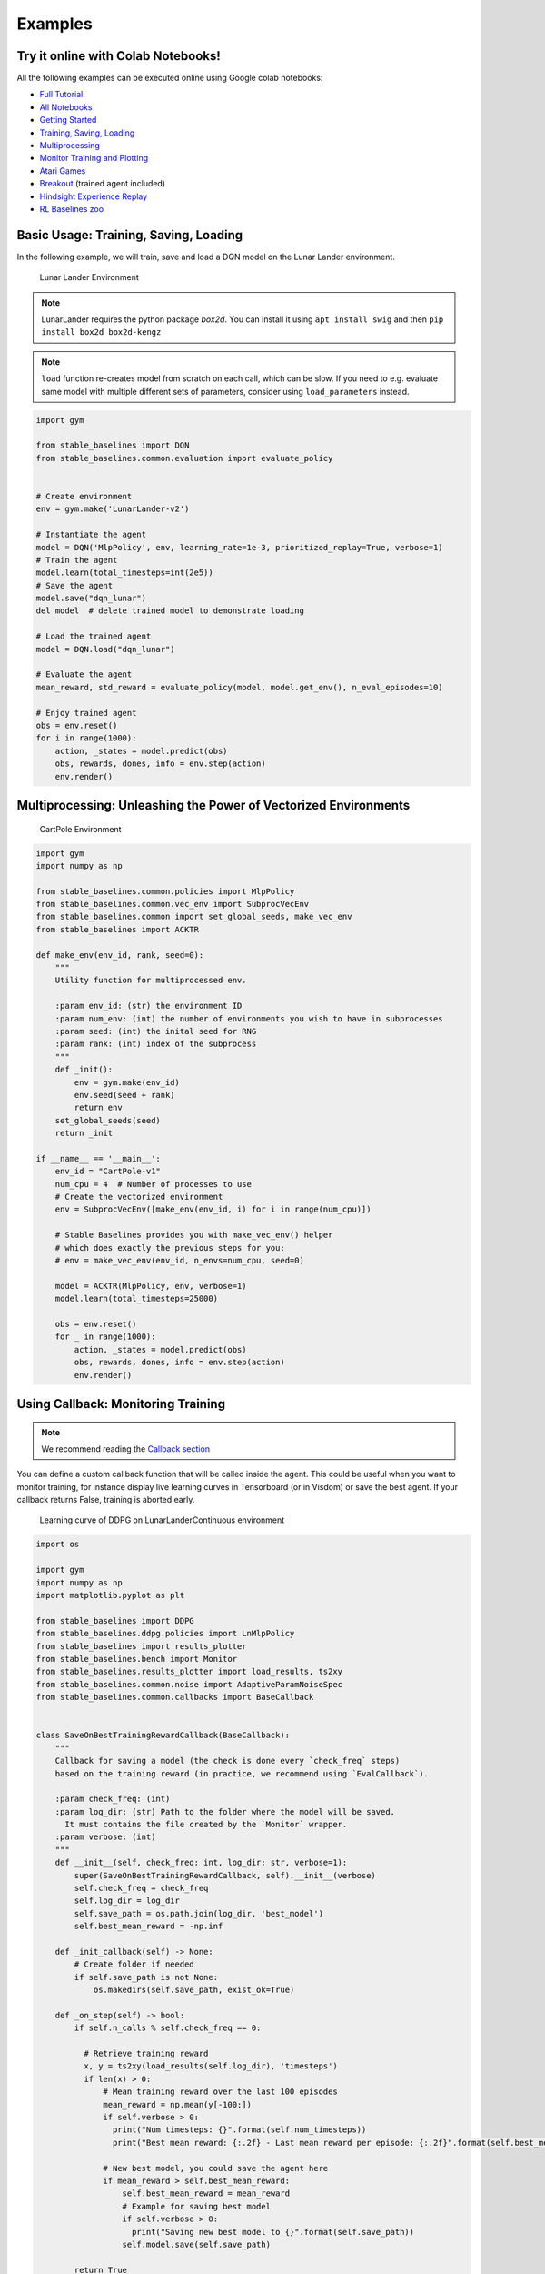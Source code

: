 .. _examples:

Examples
========

Try it online with Colab Notebooks!
-----------------------------------

All the following examples can be executed online using Google colab |colab|
notebooks:

-  `Full Tutorial <https://github.com/araffin/rl-tutorial-jnrr19>`_
-  `All Notebooks <https://github.com/Stable-Baselines-Team/rl-colab-notebooks>`_
-  `Getting Started`_
-  `Training, Saving, Loading`_
-  `Multiprocessing`_
-  `Monitor Training and Plotting`_
-  `Atari Games`_
-  `Breakout`_ (trained agent included)
-  `Hindsight Experience Replay`_
-  `RL Baselines zoo`_

.. _Getting Started: https://colab.research.google.com/github/Stable-Baselines-Team/rl-colab-notebooks/blob/master/stable_baselines_getting_started.ipynb
.. _Training, Saving, Loading: https://colab.research.google.com/github/Stable-Baselines-Team/rl-colab-notebooks/blob/master/saving_loading_dqn.ipynb
.. _Multiprocessing: https://colab.research.google.com/github/Stable-Baselines-Team/rl-colab-notebooks/blob/master/multiprocessing_rl.ipynb
.. _Monitor Training and Plotting: https://colab.research.google.com/github/Stable-Baselines-Team/rl-colab-notebooks/blob/master/monitor_training.ipynb
.. _Atari Games: https://colab.research.google.com/github/Stable-Baselines-Team/rl-colab-notebooks/blob/master/atari_games.ipynb
.. _Breakout: https://colab.research.google.com/github/Stable-Baselines-Team/rl-colab-notebooks/blob/master/breakout.ipynb
.. _Hindsight Experience Replay: https://colab.research.google.com/github/Stable-Baselines-Team/rl-colab-notebooks/blob/master/stable_baselines_her.ipynb
.. _RL Baselines zoo: https://colab.research.google.com/github/Stable-Baselines-Team/rl-colab-notebooks/blob/master/rl-baselines-zoo.ipynb

.. |colab| image:: ../_static/img/colab.svg

Basic Usage: Training, Saving, Loading
--------------------------------------

In the following example, we will train, save and load a DQN model on the Lunar Lander environment.

.. image:: ../_static/img/try_it.png
   :scale: 30 %
   :target: https://colab.research.google.com/github/Stable-Baselines-Team/rl-colab-notebooks/blob/master/saving_loading_dqn.ipynb


.. figure:: https://cdn-images-1.medium.com/max/960/1*f4VZPKOI0PYNWiwt0la0Rg.gif

  Lunar Lander Environment


.. note::
  LunarLander requires the python package `box2d`.
  You can install it using ``apt install swig`` and then ``pip install box2d box2d-kengz``

.. note::
  ``load`` function re-creates model from scratch on each call, which can be slow.
  If you need to e.g. evaluate same model with multiple different sets of parameters, consider
  using ``load_parameters`` instead.

.. code-block:: python

  import gym

  from stable_baselines import DQN
  from stable_baselines.common.evaluation import evaluate_policy


  # Create environment
  env = gym.make('LunarLander-v2')

  # Instantiate the agent
  model = DQN('MlpPolicy', env, learning_rate=1e-3, prioritized_replay=True, verbose=1)
  # Train the agent
  model.learn(total_timesteps=int(2e5))
  # Save the agent
  model.save("dqn_lunar")
  del model  # delete trained model to demonstrate loading

  # Load the trained agent
  model = DQN.load("dqn_lunar")

  # Evaluate the agent
  mean_reward, std_reward = evaluate_policy(model, model.get_env(), n_eval_episodes=10)

  # Enjoy trained agent
  obs = env.reset()
  for i in range(1000):
      action, _states = model.predict(obs)
      obs, rewards, dones, info = env.step(action)
      env.render()


Multiprocessing: Unleashing the Power of Vectorized Environments
----------------------------------------------------------------

.. image:: ../_static/img/try_it.png
   :scale: 30 %
   :target: https://colab.research.google.com/github/Stable-Baselines-Team/rl-colab-notebooks/blob/master/multiprocessing_rl.ipynb

.. figure:: https://cdn-images-1.medium.com/max/960/1*h4WTQNVIsvMXJTCpXm_TAw.gif

  CartPole Environment


.. code-block:: python

  import gym
  import numpy as np

  from stable_baselines.common.policies import MlpPolicy
  from stable_baselines.common.vec_env import SubprocVecEnv
  from stable_baselines.common import set_global_seeds, make_vec_env
  from stable_baselines import ACKTR

  def make_env(env_id, rank, seed=0):
      """
      Utility function for multiprocessed env.

      :param env_id: (str) the environment ID
      :param num_env: (int) the number of environments you wish to have in subprocesses
      :param seed: (int) the inital seed for RNG
      :param rank: (int) index of the subprocess
      """
      def _init():
          env = gym.make(env_id)
          env.seed(seed + rank)
          return env
      set_global_seeds(seed)
      return _init

  if __name__ == '__main__':
      env_id = "CartPole-v1"
      num_cpu = 4  # Number of processes to use
      # Create the vectorized environment
      env = SubprocVecEnv([make_env(env_id, i) for i in range(num_cpu)])

      # Stable Baselines provides you with make_vec_env() helper
      # which does exactly the previous steps for you:
      # env = make_vec_env(env_id, n_envs=num_cpu, seed=0)

      model = ACKTR(MlpPolicy, env, verbose=1)
      model.learn(total_timesteps=25000)

      obs = env.reset()
      for _ in range(1000):
          action, _states = model.predict(obs)
          obs, rewards, dones, info = env.step(action)
          env.render()



Using Callback: Monitoring Training
-----------------------------------

.. note::

	We recommend reading the `Callback section <callbacks.html>`_

You can define a custom callback function that will be called inside the agent.
This could be useful when you want to monitor training, for instance display live
learning curves in Tensorboard (or in Visdom) or save the best agent.
If your callback returns False, training is aborted early.

.. image:: ../_static/img/try_it.png
   :scale: 30 %
   :target: https://colab.research.google.com/github/Stable-Baselines-Team/rl-colab-notebooks/blob/master/monitor_training.ipynb

.. figure:: ../_static/img/learning_curve.png

  Learning curve of DDPG on LunarLanderContinuous environment

.. code-block:: python

  import os

  import gym
  import numpy as np
  import matplotlib.pyplot as plt

  from stable_baselines import DDPG
  from stable_baselines.ddpg.policies import LnMlpPolicy
  from stable_baselines import results_plotter
  from stable_baselines.bench import Monitor
  from stable_baselines.results_plotter import load_results, ts2xy
  from stable_baselines.common.noise import AdaptiveParamNoiseSpec
  from stable_baselines.common.callbacks import BaseCallback


  class SaveOnBestTrainingRewardCallback(BaseCallback):
      """
      Callback for saving a model (the check is done every `check_freq` steps)
      based on the training reward (in practice, we recommend using `EvalCallback`).

      :param check_freq: (int)
      :param log_dir: (str) Path to the folder where the model will be saved.
        It must contains the file created by the `Monitor` wrapper.
      :param verbose: (int)
      """
      def __init__(self, check_freq: int, log_dir: str, verbose=1):
          super(SaveOnBestTrainingRewardCallback, self).__init__(verbose)
          self.check_freq = check_freq
          self.log_dir = log_dir
          self.save_path = os.path.join(log_dir, 'best_model')
          self.best_mean_reward = -np.inf

      def _init_callback(self) -> None:
          # Create folder if needed
          if self.save_path is not None:
              os.makedirs(self.save_path, exist_ok=True)

      def _on_step(self) -> bool:
          if self.n_calls % self.check_freq == 0:

            # Retrieve training reward
            x, y = ts2xy(load_results(self.log_dir), 'timesteps')
            if len(x) > 0:
                # Mean training reward over the last 100 episodes
                mean_reward = np.mean(y[-100:])
                if self.verbose > 0:
                  print("Num timesteps: {}".format(self.num_timesteps))
                  print("Best mean reward: {:.2f} - Last mean reward per episode: {:.2f}".format(self.best_mean_reward, mean_reward))

                # New best model, you could save the agent here
                if mean_reward > self.best_mean_reward:
                    self.best_mean_reward = mean_reward
                    # Example for saving best model
                    if self.verbose > 0:
                      print("Saving new best model to {}".format(self.save_path))
                    self.model.save(self.save_path)

          return True

  # Create log dir
  log_dir = "tmp/"
  os.makedirs(log_dir, exist_ok=True)

  # Create and wrap the environment
  env = gym.make('LunarLanderContinuous-v2')
  env = Monitor(env, log_dir)

  # Add some param noise for exploration
  param_noise = AdaptiveParamNoiseSpec(initial_stddev=0.1, desired_action_stddev=0.1)
  # Because we use parameter noise, we should use a MlpPolicy with layer normalization
  model = DDPG(LnMlpPolicy, env, param_noise=param_noise, verbose=0)
  # Create the callback: check every 1000 steps
  callback = SaveOnBestTrainingRewardCallback(check_freq=1000, log_dir=log_dir)
  # Train the agent
  time_steps = 1e5
  model.learn(total_timesteps=int(time_steps), callback=callback)

  results_plotter.plot_results([log_dir], time_steps, results_plotter.X_TIMESTEPS, "DDPG LunarLander")
  plt.show()


Atari Games
-----------

.. figure:: ../_static/img/breakout.gif

  Trained A2C agent on Breakout

.. figure:: https://cdn-images-1.medium.com/max/960/1*UHYJE7lF8IDZS_U5SsAFUQ.gif

 Pong Environment


Training a RL agent on Atari games is straightforward thanks to ``make_atari_env`` helper function.
It will do `all the preprocessing <https://danieltakeshi.github.io/2016/11/25/frame-skipping-and-preprocessing-for-deep-q-networks-on-atari-2600-games/>`_
and multiprocessing for you.

.. image:: ../_static/img/try_it.png
   :scale: 30 %
   :target: https://colab.research.google.com/github/Stable-Baselines-Team/rl-colab-notebooks/blob/master/atari_games.ipynb


.. code-block:: python

  from stable_baselines.common.cmd_util import make_atari_env
  from stable_baselines.common.vec_env import VecFrameStack
  from stable_baselines import ACER

  # There already exists an environment generator
  # that will make and wrap atari environments correctly.
  # Here we are also multiprocessing training (num_env=4 => 4 processes)
  env = make_atari_env('PongNoFrameskip-v4', num_env=4, seed=0)
  # Frame-stacking with 4 frames
  env = VecFrameStack(env, n_stack=4)

  model = ACER('CnnPolicy', env, verbose=1)
  model.learn(total_timesteps=25000)

  obs = env.reset()
  while True:
      action, _states = model.predict(obs)
      obs, rewards, dones, info = env.step(action)
      env.render()


Mujoco: Normalizing input features
----------------------------------

Normalizing input features may be essential to successful training of an RL agent
(by default, images are scaled but not other types of input),
for instance when training on `Mujoco <http://www.mujoco.org/>`_. For that, a wrapper exists and
will compute a running average and standard deviation of input features (it can do the same for rewards).

.. note::
  We cannot provide a notebook for this example
  because Mujoco is a proprietary engine and requires a license.


.. code-block:: python

  import gym

  from stable_baselines.common.policies import MlpPolicy
  from stable_baselines.common.vec_env import DummyVecEnv, VecNormalize
  from stable_baselines import PPO2

  env = DummyVecEnv([lambda: gym.make("Reacher-v2")])
  # Automatically normalize the input features
  env = VecNormalize(env, norm_obs=True, norm_reward=False,
                     clip_obs=10.)

  model = PPO2(MlpPolicy, env)
  model.learn(total_timesteps=2000)

  # Don't forget to save the VecNormalize statistics when saving the agent
  log_dir = "/tmp/"
  model.save(log_dir + "ppo_reacher")
  env.save(os.path.join(log_dir, "vec_normalize.pkl"))


Custom Policy Network
---------------------

Stable baselines provides default policy networks for images (CNNPolicies)
and other type of inputs (MlpPolicies).
However, you can also easily define a custom architecture for the policy network `(see custom policy section) <custom_policy.html>`_:

.. code-block:: python

  import gym

  from stable_baselines.common.policies import FeedForwardPolicy
  from stable_baselines.common.vec_env import DummyVecEnv
  from stable_baselines import A2C

  # Custom MLP policy of three layers of size 128 each
  class CustomPolicy(FeedForwardPolicy):
      def __init__(self, *args, **kwargs):
          super(CustomPolicy, self).__init__(*args, **kwargs,
                                             net_arch=[dict(pi=[128, 128, 128], vf=[128, 128, 128])],
                                             feature_extraction="mlp")

  model = A2C(CustomPolicy, 'LunarLander-v2', verbose=1)
  # Train the agent
  model.learn(total_timesteps=100000)


Accessing and modifying model parameters
----------------------------------------

You can access model's parameters via ``load_parameters`` and ``get_parameters`` functions, which
use dictionaries that map variable names to NumPy arrays.

These functions are useful when you need to e.g. evaluate large set of models with same network structure,
visualize different layers of the network or modify parameters manually.

You can access original Tensorflow Variables with function ``get_parameter_list``.

Following example demonstrates reading parameters, modifying some of them and loading them to model
by implementing `evolution strategy <http://blog.otoro.net/2017/10/29/visual-evolution-strategies/>`_
for solving ``CartPole-v1`` environment. The initial guess for parameters is obtained by running
A2C policy gradient updates on the model.

.. code-block:: python

  import gym
  import numpy as np

  from stable_baselines import A2C

  def mutate(params):
      """Mutate parameters by adding normal noise to them"""
      return dict((name, param + np.random.normal(size=param.shape))
                  for name, param in params.items())

  def evaluate(env, model):
      """Return mean fitness (sum of episodic rewards) for given model"""
      episode_rewards = []
      for _ in range(10):
          reward_sum = 0
          done = False
          obs = env.reset()
          while not done:
              action, _states = model.predict(obs)
              obs, reward, done, info = env.step(action)
              reward_sum += reward
          episode_rewards.append(reward_sum)
      return np.mean(episode_rewards)

  # Create env
  env = gym.make('CartPole-v1')
  # Create policy with a small network
  model = A2C('MlpPolicy', env, ent_coef=0.0, learning_rate=0.1,
              policy_kwargs={'net_arch': [8, ]})

  # Use traditional actor-critic policy gradient updates to
  # find good initial parameters
  model.learn(total_timesteps=5000)

  # Get the parameters as the starting point for ES
  mean_params = model.get_parameters()

  # Include only variables with "/pi/" (policy) or "/shared" (shared layers)
  # in their name: Only these ones affect the action.
  mean_params = dict((key, value) for key, value in mean_params.items()
                     if ("/pi/" in key or "/shared" in key))

  for iteration in range(10):
      # Create population of candidates and evaluate them
      population = []
      for population_i in range(100):
          candidate = mutate(mean_params)
          # Load new policy parameters to agent.
          # Tell function that it should only update parameters
          # we give it (policy parameters)
          model.load_parameters(candidate, exact_match=False)
          fitness = evaluate(env, model)
          population.append((candidate, fitness))
      # Take top 10% and use average over their parameters as next mean parameter
      top_candidates = sorted(population, key=lambda x: x[1], reverse=True)[:10]
      mean_params = dict(
          (name, np.stack([top_candidate[0][name] for top_candidate in top_candidates]).mean(0))
          for name in mean_params.keys()
      )
      mean_fitness = sum(top_candidate[1] for top_candidate in top_candidates) / 10.0
      print("Iteration {:<3} Mean top fitness: {:.2f}".format(iteration, mean_fitness))


Recurrent Policies
------------------

This example demonstrate how to train a recurrent policy and how to test it properly.

.. warning::

  One current limitation of recurrent policies is that you must test them
  with the same number of environments they have been trained on.


.. code-block:: python

  from stable_baselines import PPO2

  # For recurrent policies, with PPO2, the number of environments run in parallel
  # should be a multiple of nminibatches.
  model = PPO2('MlpLstmPolicy', 'CartPole-v1', nminibatches=1, verbose=1)
  model.learn(50000)

  # Retrieve the env
  env = model.get_env()

  obs = env.reset()
  # Passing state=None to the predict function means
  # it is the initial state
  state = None
  # When using VecEnv, done is a vector
  done = [False for _ in range(env.num_envs)]
  for _ in range(1000):
      # We need to pass the previous state and a mask for recurrent policies
      # to reset lstm state when a new episode begin
      action, state = model.predict(obs, state=state, mask=done)
      obs, reward , done, _ = env.step(action)
      # Note: with VecEnv, env.reset() is automatically called

      # Show the env
      env.render()


Hindsight Experience Replay (HER)
---------------------------------

For this example, we are using `Highway-Env <https://github.com/eleurent/highway-env>`_ by `@eleurent <https://github.com/eleurent>`_.


.. image:: ../_static/img/try_it.png
   :scale: 30 %
   :target: https://colab.research.google.com/github/Stable-Baselines-Team/rl-colab-notebooks/blob/master/stable_baselines_her.ipynb


.. figure:: https://raw.githubusercontent.com/eleurent/highway-env/gh-media/docs/media/parking-env.gif

   The highway-parking-v0 environment.

The parking env is a goal-conditioned continuous control task, in which the vehicle must park in a given space with the appropriate heading.

.. note::

  the hyperparameters in the following example were optimized for that environment.


.. code-block:: python

  import gym
  import highway_env
  import numpy as np

  from stable_baselines import HER, SAC, DDPG, TD3
  from stable_baselines.ddpg import NormalActionNoise

  env = gym.make("parking-v0")

  # Create 4 artificial transitions per real transition
  n_sampled_goal = 4

  # SAC hyperparams:
  model = HER('MlpPolicy', env, SAC, n_sampled_goal=n_sampled_goal,
              goal_selection_strategy='future',
              verbose=1, buffer_size=int(1e6),
              learning_rate=1e-3,
              gamma=0.95, batch_size=256,
              policy_kwargs=dict(layers=[256, 256, 256]))

  # DDPG Hyperparams:
  # NOTE: it works even without action noise
  # n_actions = env.action_space.shape[0]
  # noise_std = 0.2
  # action_noise = NormalActionNoise(mean=np.zeros(n_actions), sigma=noise_std * np.ones(n_actions))
  # model = HER('MlpPolicy', env, DDPG, n_sampled_goal=n_sampled_goal,
  #             goal_selection_strategy='future',
  #             verbose=1, buffer_size=int(1e6),
  #             actor_lr=1e-3, critic_lr=1e-3, action_noise=action_noise,
  #             gamma=0.95, batch_size=256,
  #             policy_kwargs=dict(layers=[256, 256, 256]))


  model.learn(int(2e5))
  model.save('her_sac_highway')

  # Load saved model
  model = HER.load('her_sac_highway', env=env)

  obs = env.reset()

  # Evaluate the agent
  episode_reward = 0
  for _ in range(100):
    action, _ = model.predict(obs)
    obs, reward, done, info = env.step(action)
    env.render()
    episode_reward += reward
    if done or info.get('is_success', False):
      print("Reward:", episode_reward, "Success?", info.get('is_success', False))
      episode_reward = 0.0
      obs = env.reset()



Continual Learning
------------------

You can also move from learning on one environment to another for `continual learning <https://www.continualai.com/>`_
(PPO2 on ``DemonAttack-v0``, then transferred on ``SpaceInvaders-v0``):

.. code-block:: python

  from stable_baselines.common.cmd_util import make_atari_env
  from stable_baselines import PPO2

  # There already exists an environment generator
  # that will make and wrap atari environments correctly
  env = make_atari_env('DemonAttackNoFrameskip-v4', num_env=8, seed=0)

  model = PPO2('CnnPolicy', env, verbose=1)
  model.learn(total_timesteps=10000)

  obs = env.reset()
  for i in range(1000):
      action, _states = model.predict(obs)
      obs, rewards, dones, info = env.step(action)
      env.render()

  # Close the processes
  env.close()

  # The number of environments must be identical when changing environments
  env = make_atari_env('SpaceInvadersNoFrameskip-v4', num_env=8, seed=0)

  # change env
  model.set_env(env)
  model.learn(total_timesteps=10000)

  obs = env.reset()
  while True:
      action, _states = model.predict(obs)
      obs, rewards, dones, info = env.step(action)
      env.render()
  env.close()


Record a Video
--------------

Record a mp4 video (here using a random agent).

.. note::

  It requires ffmpeg or avconv to be installed on the machine.

.. code-block:: python

  import gym
  from stable_baselines.common.vec_env import VecVideoRecorder, DummyVecEnv

  env_id = 'CartPole-v1'
  video_folder = 'logs/videos/'
  video_length = 100

  env = DummyVecEnv([lambda: gym.make(env_id)])

  obs = env.reset()

  # Record the video starting at the first step
  env = VecVideoRecorder(env, video_folder,
                         record_video_trigger=lambda x: x == 0, video_length=video_length,
                         name_prefix="random-agent-{}".format(env_id))

  env.reset()
  for _ in range(video_length + 1):
    action = [env.action_space.sample()]
    obs, _, _, _ = env.step(action)
  # Save the video
  env.close()


Bonus: Make a GIF of a Trained Agent
------------------------------------

.. note::
  For Atari games, you need to use a screen recorder such as `Kazam <https://launchpad.net/kazam>`_.
  And then convert the video using `ffmpeg <https://superuser.com/questions/556029/how-do-i-convert-a-video-to-gif-using-ffmpeg-with-reasonable-quality>`_

.. code-block:: python

  import imageio
  import numpy as np

  from stable_baselines import A2C

  model = A2C("MlpPolicy", "LunarLander-v2").learn(100000)

  images = []
  obs = model.env.reset()
  img = model.env.render(mode='rgb_array')
  for i in range(350):
      images.append(img)
      action, _ = model.predict(obs)
      obs, _, _ ,_ = model.env.step(action)
      img = model.env.render(mode='rgb_array')

  imageio.mimsave('lander_a2c.gif', [np.array(img) for i, img in enumerate(images) if i%2 == 0], fps=29)
